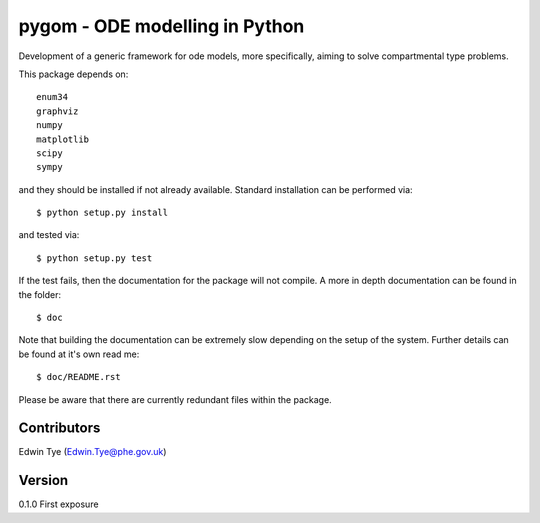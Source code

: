 ===============================
pygom - ODE modelling in Python
===============================

Development of a generic framework for ode models, more specifically, 
aiming to solve compartmental type problems.  

This package depends on::

    enum34
    graphviz
    numpy
    matplotlib
    scipy
    sympy  

and they should be installed if not already available.  Standard installation can be
performed via::

$ python setup.py install

and tested via::

$ python setup.py test

If the test fails, then the documentation for the package will not compile.  A more in depth documentation can be found in the folder::

$ doc

Note that building the documentation can be extremely slow depending on the setup of the system.  Further details can be found at it's own read me::

$ doc/README.rst     

Please be aware that there are currently redundant files within 
the package.

Contributors
============
Edwin Tye (Edwin.Tye@phe.gov.uk)

Version
=======
0.1.0 First exposure
